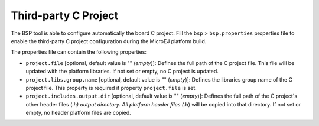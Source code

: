 Third-party C Project
=====================

The BSP tool is able to configure automatically the board C project.
Fill the ``bsp`` > ``bsp.properties`` properties file to enable the
third-party C project configuration during the MicroEJ platform build.

The properties file can contain the following properties:

-  ``project.file`` [optional, default value is "" (*empty*)]: Defines
   the full path of the C project file. This file will be updated with
   the platform libraries. If not set or empty, no C project is updated.

-  ``project.libs.group.name`` [optional, default value is ""
   (*empty*)]: Defines the libraries group name of the C project file.
   This property is required if property ``project.file`` is set.

-  ``project.includes.output.dir`` [optional, default value is ""
   (*empty*)]: Defines the full path of the C project's other header
   files (*.h) output directory. All platform header files (*.h) will be
   copied into that directory. If not set or empty, no header platform
   files are copied.
